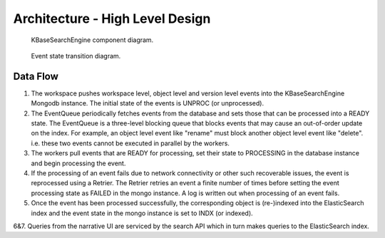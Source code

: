 Architecture - High Level Design
=================================

.. _fig-main:

.. figure:: _static/kbaseSearchEngineDesignHighLevel.png

    KBaseSearchEngine component diagram.

.. figure:: _static/eventStateTransition.png
    :scale: 50 %

    Event state transition diagram.

Data Flow
---------
1. The workspace pushes workspace level, object level and version level events into the KBaseSearchEngine Mongodb instance. The initial state of the events is UNPROC (or unprocessed).

2. The EventQueue periodically fetches events from the database and sets those that can be processed into a READY state. The EventQueue is a three-level blocking queue that blocks events that may cause an out-of-order update on the index. For example, an object level event like "rename" must block another object level event like "delete". i.e. these two events cannot be executed in parallel by the workers.

3. The workers pull events that are READY for processing, set their state to PROCESSING in the database instance and begin processing the event.

4. If the processing of an event fails due to network connectivity or other such recoverable issues, the event is reprocessed using a Retrier. The Retrier retries an event a finite number of times before setting the event processing state as FAILED in the mongo instance. A log is written out when processing of an event fails.

5. Once the event has been processed successfully, the corresponding object is (re-)indexed into the ElasticSearch index and the event state in the mongo instance is set to INDX (or indexed).

6&7. Queries from the narrative UI are serviced by the search API which in turn makes queries to the ElasticSearch index.